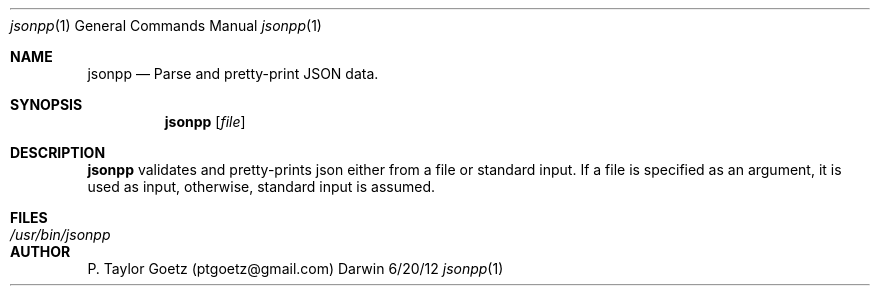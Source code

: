 .Dd 6/20/12               \" DATE 
.Dt jsonpp 1      \" Program name and manual section number 
.Os Darwin
.Sh NAME                 \" Section Header - required - don't modify 
.Nm jsonpp
.\" The following lines are read in generating the apropos(man -k) database. Use only key
.\" words here as the database is built based on the words here and in the .ND line. 
.\" Use .Nm macro to designate other names for the documented program.
.Nd Parse and pretty-print JSON data.
.Sh SYNOPSIS             \" Section Header - required - don't modify
.Nm
.Op Ar file              \" [file]
.Sh DESCRIPTION          \" Section Header - required - don't modify
.Pp
.Nm 
validates and pretty-prints json either from a file or standard input. If a file 
is specified as an argument, it is used as input, otherwise, standard input is assumed.
.Pp
.Pp
.Sh FILES                \" File used or created by the topic of the man page
.Bl -tag -width "/Users/joeuser/Library/really_long_file_name" -compact
.It Pa /usr/bin/jsonpp
.El                      \" Ends the list
.\" .Sh DIAGNOSTICS       \" May not be needed
.\" .Bl -diag
.\" .It Diagnostic Tag
.\" Diagnostic informtion here.
.\" .It Diagnostic Tag
.\" Diagnostic informtion here.
.\" .El
.\" .Sh BUGS              \" Document known, unremedied bugs 
.\" .Sh HISTORY           \" Document history if command behaves in a unique manner
.Sh AUTHOR
.Pp
P. Taylor Goetz (ptgoetz@gmail.com)